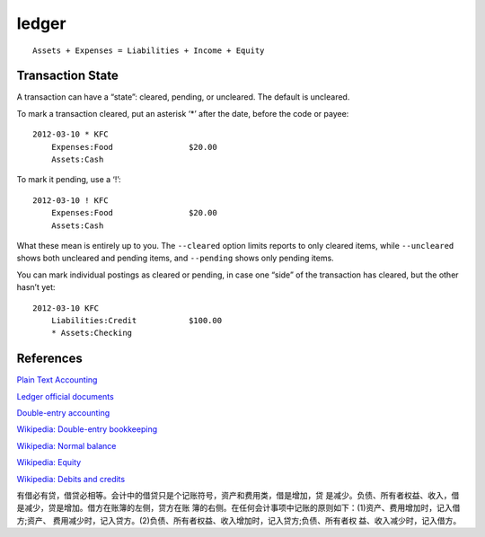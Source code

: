 ledger
======

::

    Assets + Expenses = Liabilities + Income + Equity

Transaction State
-----------------

A transaction can have a “state”: cleared, pending, or uncleared. The default
is uncleared.

To mark a transaction cleared, put an asterisk ‘*’ after the date, before the
code or payee:

::

    2012-03-10 * KFC
        Expenses:Food                $20.00
        Assets:Cash

To mark it pending, use a ‘!’:

::

    2012-03-10 ! KFC
        Expenses:Food                $20.00
        Assets:Cash

What these mean is entirely up to you. The ``--cleared`` option limits reports
to only cleared items, while ``--uncleared`` shows both uncleared and pending
items, and ``--pending`` shows only pending items. 

You can mark individual postings as cleared or pending, in case one “side” of
the transaction has cleared, but the other hasn’t yet:

::

    2012-03-10 KFC
        Liabilities:Credit           $100.00
        * Assets:Checking


References
----------

`Plain Text Accounting <https://plaintextaccounting.org/>`_

`Ledger official documents <https://www.ledger-cli.org/3.0/doc/ledger3.html#Cleared-Report>`_

`Double-entry accounting <https://www.mathstat.dal.ca/~selinger/accounting/tutorial.html>`_

`Wikipedia: Double-entry bookkeeping <https://en.wikipedia.org/wiki/Double-entry_bookkeeping_system>`_

`Wikipedia: Normal balance <https://en.wikipedia.org/wiki/Normal_balance>`_

`Wikipedia: Equity <https://en.wikipedia.org/wiki/Equity_(finance)>`_

`Wikipedia: Debits and credits <https://en.wikipedia.org/wiki/Debits_and_credits>`_

有借必有贷，借贷必相等。会计中的借贷只是个记账符号，资产和费用类，借是增加，贷
是减少。负债、所有者权益、收入，借是减少，贷是增加。借方在账簿的左侧，贷方在账
簿的右侧。在任何会计事项中记账的原则如下：(1)资产、费用增加时，记入借方;资产、
费用减少时，记入贷方。(2)负债、所有者权益、收入增加时，记入贷方;负债、所有者权
益、收入减少时，记入借方。
